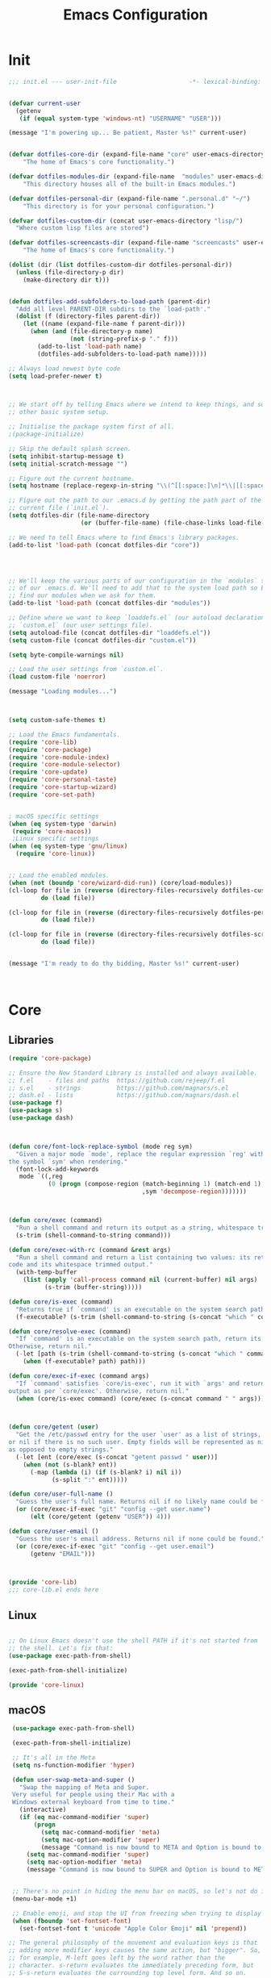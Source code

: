 # -*- coding: utf-8 ; buffer-read-only: 1 ; -*-
#+TITLE: Emacs Configuration

* Init
#+BEGIN_SRC emacs-lisp :tangle ~/.emacs.d/init.el
;;; init.el --- user-init-file                    -*- lexical-binding: t -*-


(defvar current-user
  (getenv
   (if (equal system-type 'windows-nt) "USERNAME" "USER")))

(message "I'm powering up... Be patient, Master %s!" current-user)


(defvar dotfiles-core-dir (expand-file-name "core" user-emacs-directory)
    "The home of Emacs's core functionality.")

(defvar dotfiles-modules-dir (expand-file-name  "modules" user-emacs-directory)
    "This directory houses all of the built-in Emacs modules.")

(defvar dotfiles-personal-dir (expand-file-name ".personal.d" "~/")
    "This directory is for your personal configuration.")

(defvar dotfiles-custom-dir (concat user-emacs-directory "lisp/")
  "Where custom lisp files are stored")

(defvar dotfiles-screencasts-dir (expand-file-name "screencasts" user-emacs-directory)
    "The home of Emacs's core functionality.")

(dolist (dir (list dotfiles-custom-dir dotfiles-personal-dir))
  (unless (file-directory-p dir)
    (make-directory dir t)))


(defun dotfiles-add-subfolders-to-load-path (parent-dir)
  "Add all level PARENT-DIR subdirs to the `load-path'."
  (dolist (f (directory-files parent-dir))
    (let ((name (expand-file-name f parent-dir)))
      (when (and (file-directory-p name)
                 (not (string-prefix-p "." f)))
        (add-to-list 'load-path name)
        (dotfiles-add-subfolders-to-load-path name)))))

;; Always load newest byte code
(setq load-prefer-newer t)



;; We start off by telling Emacs where we intend to keep things, and some
;; other basic system setup.

;; Initialise the package system first of all.
;(package-initialize)

;; Skip the default splash screen.
(setq inhibit-startup-message t)
(setq initial-scratch-message "")

;; Figure out the current hostname.
(setq hostname (replace-regexp-in-string "\\(^[[:space:]\n]*\\|[[:space:]\n]*$\\)" "" (with-output-to-string (call-process "hostname" nil standard-output))))

;; Figure out the path to our .emacs.d by getting the path part of the
;; current file (`init.el`).
(setq dotfiles-dir (file-name-directory
                    (or (buffer-file-name) (file-chase-links load-file-name))))

;; We need to tell Emacs where to find Emacs's library packages.
(add-to-list 'load-path (concat dotfiles-dir "core"))




;; We'll keep the various parts of our configuration in the `modules` subfolder
;; of our .emacs.d. We'll need to add that to the system load path so Emacs can
;; find our modules when we ask for them.
(add-to-list 'load-path (concat dotfiles-dir "modules"))

;; Define where we want to keep `loaddefs.el` (our autoload declarations) and
;; `custom.el` (our user settings file).
(setq autoload-file (concat dotfiles-dir "loaddefs.el"))
(setq custom-file (concat dotfiles-dir "custom.el"))

(setq byte-compile-warnings nil)

;; Load the user settings from `custom.el`.
(load custom-file 'noerror)

(message "Loading modules...")



(setq custom-safe-themes t)

;; Load the Emacs fundamentals.
(require 'core-lib)
(require 'core-package)
(require 'core-module-index)
(require 'core-module-selector)
(require 'core-update)
(require 'core-personal-taste)
(require 'core-startup-wizard)
(require 'core-set-path)


; macOS specific settings
(when (eq system-type 'darwin)
 (require 'core-macos))
 ;Linux specific settings
(when (eq system-type 'gnu/linux)
  (require 'core-linux))


;; Load the enabled modules.
(when (not (boundp 'core/wizard-did-run)) (core/load-modules))
(cl-loop for file in (reverse (directory-files-recursively dotfiles-custom-dir "\\.el$"))
         do (load file))

(cl-loop for file in (reverse (directory-files-recursively dotfiles-personal-dir "\\.el$"))
         do (load file))

(cl-loop for file in (reverse (directory-files-recursively dotfiles-screencasts-dir "\\.el$"))
         do (load file))


(message "I'm ready to do thy bidding, Master %s!" current-user)



#+END_SRC
* Core
** Libraries
 #+BEGIN_SRC emacs-lisp :tangle ~/.emacs.d/core/core-lib.el
 (require 'core-package)

 ;; Ensure the New Standard Library is installed and always available.
 ;; f.el    - files and paths  https://github.com/rejeep/f.el
 ;; s.el    - strings          https://github.com/magnars/s.el
 ;; dash.el - lists            https://github.com/magnars/dash.el
 (use-package f)
 (use-package s)
 (use-package dash)



 (defun core/font-lock-replace-symbol (mode reg sym)
   "Given a major mode `mode', replace the regular expression `reg' with
 the symbol `sym' when rendering."
   (font-lock-add-keywords
    mode `((,reg
            (0 (progn (compose-region (match-beginning 1) (match-end 1)
                                      ,sym 'decompose-region)))))))



 (defun core/exec (command)
   "Run a shell command and return its output as a string, whitespace trimmed."
   (s-trim (shell-command-to-string command)))

 (defun core/exec-with-rc (command &rest args)
   "Run a shell command and return a list containing two values: its return
 code and its whitespace trimmed output."
   (with-temp-buffer
     (list (apply 'call-process command nil (current-buffer) nil args)
           (s-trim (buffer-string)))))

 (defun core/is-exec (command)
   "Returns true if `command' is an executable on the system search path."
   (f-executable? (s-trim (shell-command-to-string (s-concat "which " command)))))

 (defun core/resolve-exec (command)
   "If `command' is an executable on the system search path, return its absolute path.
 Otherwise, return nil."
   (-let [path (s-trim (shell-command-to-string (s-concat "which " command)))]
     (when (f-executable? path) path)))

 (defun core/exec-if-exec (command args)
   "If `command' satisfies `core/is-exec', run it with `args' and return its
 output as per `core/exec'. Otherwise, return nil."
   (when (core/is-exec command) (core/exec (s-concat command " " args))))



 (defun core/getent (user)
   "Get the /etc/passwd entry for the user `user' as a list of strings,
 or nil if there is no such user. Empty fields will be represented as nil,
 as opposed to empty strings."
   (-let [ent (core/exec (s-concat "getent passwd " user))]
     (when (not (s-blank? ent))
       (-map (lambda (i) (if (s-blank? i) nil i))
             (s-split ":" ent)))))

 (defun core/user-full-name ()
   "Guess the user's full name. Returns nil if no likely name could be found."
   (or (core/exec-if-exec "git" "config --get user.name")
       (elt (core/getent (getenv "USER")) 4)))

 (defun core/user-email ()
   "Guess the user's email address. Returns nil if none could be found."
   (or (core/exec-if-exec "git" "config --get user.email")
       (getenv "EMAIL")))



 (provide 'core-lib)
 ;;; core-lib.el ends here
 #+END_SRC
** Linux
  #+BEGIN_SRC emacs-lisp :tangle ~/.emacs.d/core/core-linux.el

 ;; On Linux Emacs doesn't use the shell PATH if it's not started from
 ;; the shell. Let's fix that:
 (use-package exec-path-from-shell)

 (exec-path-from-shell-initialize)

 (provide 'core-linux)
 #+END_SRC
** macOS
  #+BEGIN_SRC emacs-lisp :tangle ~/.emacs.d/core/core-macos.el
 (use-package exec-path-from-shell)

 (exec-path-from-shell-initialize)

 ;; It's all in the Meta
 (setq ns-function-modifier 'hyper)

 (defun user-swap-meta-and-super ()
   "Swap the mapping of Meta and Super.
 Very useful for people using their Mac with a
 Windows external keyboard from time to time."
   (interactive)
   (if (eq mac-command-modifier 'super)
       (progn
         (setq mac-command-modifier 'meta)
         (setq mac-option-modifier 'super)
         (message "Command is now bound to META and Option is bound to SUPER."))
     (setq mac-command-modifier 'super)
     (setq mac-option-modifier 'meta)
     (message "Command is now bound to SUPER and Option is bound to META.")))


 ;; There's no point in hiding the menu bar on macOS, so let's not do it
 (menu-bar-mode +1)

 ;; Enable emoji, and stop the UI from freezing when trying to display them.
 (when (fboundp 'set-fontset-font)
   (set-fontset-font t 'unicode "Apple Color Emoji" nil 'prepend))

;; The general philosophy of the movement and evaluation keys is that
;; adding more modifier keys causes the same action, but "bigger". So,
;; for example, M-left goes left by the word rather than the
;; character. s-return evaluates the immediately preceding form, but
;; S-s-return evaluates the currounding top level form. And so on.

;; use OS X's Spotlight for M-x locate
(setq locate-make-command-line (lambda (s) `("mdfind" "-name" ,s)))

;; alt-click for mouse-2, command-click for mouse-3
;; ...is this broken?
(setq mac-emulate-three-button-mouse t)

;; shift-select is standard in OS X inputs
(setq shift-select-mode t)

;;;; Normalize key bindings with Mac OS X system ones

;; command + up/down/left/right = file start/end, line start/end
(global-set-key (kbd "<s-up>")    'beginning-of-buffer)
(global-set-key (kbd "<s-down>")  'end-of-buffer)
(global-set-key (kbd "<s-left>")  'move-beginning-of-line)
(global-set-key (kbd "<s-right>") 'move-end-of-line)

(define-key global-map (kbd "s-+") 'text-scale-increase)
(define-key global-map (kbd "s--") 'text-scale-decrease)

;; TODO discuss default installation of undo-tree
;; undo-tree-mode aliased to command+z/shift+command+z
;; (require 'undo-tree)
;; (global-undo-tree-mode 1)
;; (global-set-key (kbd "s-z") 'undo)
;; (global-set-key (kbd "s-Z") 'undo-tree-redo)

;; the fantastic undo-tree-visualize on C-s-z
;;(global-set-key [C-s-268632090] 'undo-tree-visualize)

;; command-f, the default OSX search keybinding, but with regexp
(global-set-key (kbd "s-f") 'isearch-forward-regexp)

;; TODO discuss inclusion of visual-regexp
;; command-r, forward-replace
;; (require 'visual-regexp)
;; (global-set-key (kbd "s-r") 'vr/replace)
;; (global-set-key [8388690] 'vr/query-replace) ; s-R

;; make M-up and M-down the same as C-up and C-down because the former
;; is how it's bound in OSX
(global-set-key (kbd "<M-up>") 'backward-paragraph)
(global-set-key (kbd "<M-down>") 'forward-paragraph)

;; option-delete = backword-kill-word in OS X
(global-set-key (kbd "M-<backspace>") 'backward-kill-word)

;; I like a single frame, so I'd rather have this kill the buffer
(global-set-key (kbd "s-w") 'kill-this-buffer)

;; TODO ido-find-file or similar (helm, whatever)
;;(global-set-key (kbd "s-o") 'ido-find-file)

;; In dired, move deletions to trash
(setq delete-by-moving-to-trash t)

;; don't use the right alt/option key as M-, so it can still be used
;; to type accented characters. Fück yeah.
(setq ns-right-alternate-modifier nil)

;;;;;;;;;;;;;;;;;;;;;;;;;;;;;;;;;;;;;;;; RAILWAY CAT EMACS

;; default railway has these the other way round
(setq mac-option-modifier 'meta)
(setq mac-command-modifier 'super)

;; ... and doesn't set these default CUA bindings
(global-set-key [(super a)] 'mark-whole-buffer)
(global-set-key [(super c)] 'kill-ring-save)
(global-set-key [(super g)] 'isearch-repeat-forward)
(global-set-key [(super l)] 'goto-line)
(global-set-key [(super q)] 'save-buffers-kill-terminal)
(global-set-key [(super s)] 'save-buffer)
(global-set-key [(super v)] 'yank)
(global-set-key [(super x)] 'kill-region)
(global-set-key [(super w)] (lambda ()
                              (interactive)
                              (kill-buffer (current-buffer))))
(global-set-key [(super z)] 'undo)

;; turn off super disturbing visible bell
(setq visible-bell nil)

;; does not work yet in railway cat :(
(setq mac-right-alternate-modifier nil)

;;;;;;;;;;;;;;;;;;;;;;;;;;;;;;;;;;;;;;;; PROG MODES

;; these are bound to "kill-this-buffer" by default
(global-set-key (kbd "s-K") nil)
(global-set-key (kbd "s-k") nil)
(add-hook 'prog-mode-hook
          (lambda ()
            ;; compile short cuts
            (define-key (current-local-map) (kbd "s-K") 'compile)
            (define-key (current-local-map) (kbd "s-k") 'recompile)))

;; TODO discuss paredit
;; (eval-after-load 'paredit
;;   '(progn
;;      ;; fights with my preferred navigation keys
;;      (dolist (binding (list (kbd "M-<up>") (kbd "M-<down>") (kbd "C-M-<left>") (kbd "C-M-<right>")))
;;        (define-key paredit-mode-map binding nil))

;;      ;; not just in lisp mode(s)
;;      (global-set-key (kbd "C-M-<left>") 'backward-sexp)
;;      (global-set-key (kbd "C-M-<right>") 'forward-sexp)

;;      (global-set-key (kbd "M-(") 'paredit-wrap-round)
;;      (global-set-key (kbd "M-[") 'paredit-wrap-square)
;;      (global-set-key (kbd "M-{") 'paredit-wrap-curly)

;;      (global-set-key (kbd "M-)") 'paredit-close-round-and-newline)
;;      (global-set-key (kbd "M-]") 'paredit-close-square-and-newline)
;;      (global-set-key (kbd "M-}") 'paredit-close-curly-and-newline)

;; 	 (diminish 'paredit-mode)))

;; Evaluate code, larger scope with more modifiers. I bind these over
;; all prog modes to do the right thing in any language with a REPL.

;; just the last sexp:
(define-key emacs-lisp-mode-map (kbd "<s-return>") 'eval-last-sexp)

;; ... add shift to eval last defun (i.e. top level form)
(define-key emacs-lisp-mode-map (kbd "<S-s-return>") 'eval-defun)

;; ... add meta to eval entire buffer
(define-key emacs-lisp-mode-map (kbd "<M-S-s-return>") 'eval-last-psexp)



 (provide 'core-macos)
 #+END_SRC

** Module index
 #+BEGIN_SRC emacs-lisp :tangle ~/.emacs.d/core/core-module-index.el
 (setq
  core/available-modules
  '((module-appearance "how Emacs looks" :recommended)
    (module-dashboard "an emacs dashboard" :recommended)
    (module-fonts "adjust font size on the fly" :recommended)
    (module-general "basic editor settings" :recommended)
    (module-navigation "moving around better" :recommended)
    (module-ext-window-nav "alternative window navigation" :recommended)
    (module-editing "editing improvements (multiple cursors etc)" :recommended)
    (module-complete "auto completion" :recommended)
    (module-snippets "snippet management" :recommended)
    (module-dired "enhanced file manager" :recommended)
    (module-flycheck "run linters automatically with Flycheck" :recommended)
    (module-git "Git tools" :recommended)
    (module-orgmode "your personal everything manager" :recommended)
    (module-help "ways to get more help" :recommended)
    (module-helm "advanced selection and narrowing" :recommended)
    (module-markdown "Markdown support" :recommended)

    ))

 (require 'cl)
 (defcustom core/modules (mapcar #'car
                                 (remove-if-not
                                  (lambda (i) (equal :recommended (caddr i)))
                                  core/available-modules))
   "Your choice of Emacs modules.")

 (defun core/load-modules ()
   (interactive)
   (dolist (module core/modules) (require module nil t))
   (run-hooks 'core/modules-loaded-hook))

 (provide 'core-module-index)
 #+END_SRC
** Module selector
 #+BEGIN_SRC emacs-lisp :tangle ~/.emacs.d/core/core-module-selector.el
 (require 'core-lib)
 (require 'widget)
 (require 'cus-edit)

 (defun core/select-modules ()
   "Select the modules that should load on startup."
   (interactive)

   (switch-to-buffer "*Emacs Modules*")
   (kill-all-local-variables)
   (-let [inhibit-read-only t] (erase-buffer))
   (remove-overlays)

   (setq-local selected-modules core/modules)

   (-let ((save-settings
           (lambda (&rest ignore)
             (interactive)
             (customize-save-variable 'core/modules selected-modules)
             (package-refresh-contents)
             (core/load-modules)
             (kill-buffer))))

     (widget-insert (propertize "Emacs Modules" 'face 'custom-group-tag))
     (widget-insert "\n")

     (widget-insert "
 This menu allows you to select feature modules for Emacs.

 Navigate between checkboxes using <tab> and S-<tab>, or use the cursor
 keys to move around. Hit <return> to toggle checkboxes, or to press the
 buttons. When you're done, press the `Save' or `Cancel' buttons, or just
 save the buffer (C-x C-s).
 ")

     (widget-insert "\n  ")
     (widget-create 'push-button
                    :tag "Save"
                    :notify save-settings)
     (widget-insert "  ")
     (widget-create 'push-button :tag "Cancel"
                    :notify (lambda (&rest ignore) (kill-buffer)))

     (widget-insert "\n\n  ")
     (apply 'widget-create 'checklist
            :indent 2
            :greedy t
            :value selected-modules
            :notify (lambda (this &rest ignore)
                      (setq-local selected-modules (widget-value this)))
            (-map (lambda (mod)
                    (-let [(sym desc) mod]
                      `(item :tag ,(s-concat (s-pad-right 24 " " (symbol-name sym)))
                             :doc ,desc
                             :value ,sym
                             :format "%t %d")))
                  core/available-modules))

     (widget-insert "\n")

     (use-local-map (copy-keymap widget-keymap))
     (local-set-key (kbd "C-x C-s") save-settings)

     (widget-setup)
     (widget-forward 1)))



 (provide 'core-module-selector)
 #+END_SRC
** Package
 #+BEGIN_SRC emacs-lisp :tangle ~/.emacs.d/core/core-package.el
 ;; `(online?)` is a function that tries to detect whether you are online.
 ;; We want to refresh our package list on Emacs start if we are.
 (require 'cl)
 (defun online? ()
   (if (and (functionp 'network-interface-list)
            (network-interface-list))
       (some (lambda (iface) (unless (equal "lo" (car iface))
                          (member 'up (first (last (network-interface-info
                                                    (car iface)))))))
             (network-interface-list))
     t))

 ;; Emacs comes with a package manager for installing more features.
 ;; The default package repository doesn't contain much, so we tell it
 ;; to use MELPA as well.
 (setq package-user-dir (concat dotfiles-dir "elpa"))
 (require 'package)
 (add-to-list 'package-archives '("melpa" . "https://melpa.org/packages/") t)
 (add-to-list 'package-archives '("org" . "http://orgmode.org/elpa/") t)

 ;; To get the package manager going, we invoke its initialise function.
 (package-initialize)

 ;; If we're online, we attempt to fetch the package directories if
 ;; we don't have a local copy already. This lets us start installing
 ;; packages right away from a clean install.
 (when (online?)
   (unless package-archive-contents (package-refresh-contents)))

 ;; `Paradox' is an enhanced interface for package management, which also
 ;; provides some helpful utility functions we're going to be using
 ;; extensively. Thus, the first thing we do is install it if it's not there
 ;; already.
 (when (not (package-installed-p 'paradox))
   (package-install 'paradox))

 ;; We're going to be using `use-package' to manage our dependencies.
 ;; In its simplest form, we can call eg. `(use-package lolcode-mode)'
 ;; to install the `lolcode-mode' package. We'd also declare one or more
 ;; entry points so the module isn't loaded unneccesarily at startup.
 ;; For instance, `(use-package my-module :commands (my-function))' will
 ;; defer loading `my-module' until you actually call `(my-function)'.
 ;;
 ;; Read about it in detail at https://github.com/jwiegley/use-package

 ;; First, we make sure it's installed, using a function provided by
 ;; Paradox, which we've just installed the hard way.
 (paradox-require 'use-package)

 ;; Next, we load it so it's always available.
 (require 'use-package)

 ;; Finally, we enable `use-package-always-ensure' which makes
 ;; use-package install every declared package automatically from ELPA,
 ;; instead of expecting you to do it manually.
 (setq use-package-always-ensure t)


 (provide 'core-package)
 #+END_SRC
** Personal taste
 #+BEGIN_SRC emacs-lisp :tangle ~/.emacs.d/core/core-personal-taste.el
 (defgroup core-emacs nil
   "Your personal taste in emacs."
   :prefix "core-personal-taste/")

 (defcustom core-personal-taste/run-wizard t
   "Should we run the startup wizard on the next startup?"
   :group 'core-emacs
   :type '(choice (const :tag "Yes" t)
                  (const :tag "No" nil)))


 (provide 'core-personal-taste)
 #+END_SRC
** Set-path
 #+BEGIN_SRC emacs-lisp :tangle ~/.emacs.d/core/core-set-path.el
 (paradox-require 'exec-path-from-shell)

 (when (memq window-system '(x mac ns))
   (exec-path-from-shell-initialize))

 (provide 'core-set-path)
 #+END_SRC
** Startup-wizard
 #+BEGIN_SRC emacs-lisp :tangle ~/.emacs.d/core/core-startup-wizard.el

 (require 'core-personal-taste)

 (defun core-startup-wizard ()
   (interactive)

   (customize-save-variable 'core-personal-taste/run-wizard nil)
   (setq core/wizard-did-run t)
   (core/select-modules))

 (when core-personal-taste/run-wizard
   (core-startup-wizard))



 (provide 'core-startup-wizard)
 #+END_SRC

** Update
 #+BEGIN_SRC emacs-lisp :tangle ~/.emacs.d/core/core-update.el
 (defun core/update ()
   (interactive)
   (let ((default-directory dotfiles-dir)
         (buf (get-buffer-create "*core-emacs update*")))
     (switch-to-buffer-other-window buf)
     (shell-command "git pull --ff-only --stat" buf)
     (end-of-buffer)
     (insert "\nRun `M-x core/select-modules' to review and install new modules.\n")
     (local-set-key (kbd "q") 'quit-window)))

 (provide 'core-update)
 #+END_SRC
* Modules
** Appearance
 #+BEGIN_SRC emacs-lisp :tangle ~/.emacs.d/modules/module-appearance.el
 (require 'core-package)

 (use-package better-defaults)

 (use-package all-the-icons)

 (use-package doom-modeline
   :init
   (doom-modeline-mode 1)
   )


 (use-package doom-themes
   :init
   (load-theme 'doom-Iosvkem)
   :config
   (setq doom-themes-enable-bold t    ; if nil, bold is universally disabled
         doom-themes-enable-italic t) ; if nil, italics is universally disabled

   ;; Enable flashing mode-line on errors
   (doom-themes-visual-bell-config)
   ;; Enable custom neotree theme (all-the-icons must be installed!)
   (doom-themes-neotree-config)
   ;; or for treemacs users
   (doom-themes-treemacs-config)
   ;; Corrects (and improves) org-mode's native fontification.
   (doom-themes-org-config

    ))

(setq mouse-autoselect-window t
      focus-follows-mouse t)






 (require 'term)

 ;; Don't defer screen updates when performing operations.
 (setq redisplay-dont-pause t)

 ;; When not in a terminal, configure a few window system specific things.
 (when window-system
   (setq frame-title-format '(buffer-file-name "%f" ("%b")))
   (tooltip-mode -1)
   (mouse-wheel-mode t)
   (blink-cursor-mode -1))

 ;; Show line numbers in buffers.
 (global-linum-mode t)
 (setq linum-format (if (not window-system) "%4d " "%4d"))

 ;; Highlight the line number of the current line.
 (use-package hlinum
   :config
   (hlinum-activate))

 ;; Show column numbers in modeline.
 (setq column-number-mode t)

 ;; Show current function in modeline.
 (which-function-mode)

 ;; Ensure linum-mode is disabled in certain major modes.
 (setq linum-disabled-modes
       '(term-mode slime-repl-mode magit-status-mode help-mode nrepl-mode
                   mu4e-main-mode mu4e-headers-mode mu4e-view-mode
                   mu4e-compose-mode))
 (defun linum-on ()
   (unless (or (minibufferp) (member major-mode linum-disabled-modes))
     (linum-mode 1)))

 ;; Highlight matching braces.
 (show-paren-mode 1)


 ;; Unclutter the modeline
 (use-package diminish)


 (eval-after-load "eldoc" '(diminish 'eldoc-mode))
 (eval-after-load "autopair" '(diminish 'autopair-mode))
 (eval-after-load "abbrev" '(diminish 'abbrev-mode))
 (eval-after-load "js2-highlight-vars" '(diminish 'js2-highlight-vars-mode))
 (eval-after-load "mmm-mode" '(diminish 'mmm-mode))
 (eval-after-load "skewer-html" '(diminish 'skewer-html-mode))
 (eval-after-load "skewer-mode" '(diminish 'skewer-mode))
 (eval-after-load "auto-indent-mode" '(diminish 'auto-indent-minor-mode))
 (eval-after-load "cider" '(diminish 'cider-mode))
 (eval-after-load "smartparens" '(diminish 'smartparens-mode))


 ;; Handle ANSI colours in compile buffer output.
 ;; From https://gist.github.com/jwiegley/8ae7145ba5ce64250a05
 (defun compilation-ansi-color-process-output ()
   (ansi-color-process-output nil)
   (set (make-local-variable 'comint-last-output-start)
        (point-marker)))
 (add-hook 'compilation-filter-hook #'compilation-ansi-color-process-output)

 (defun my/*disable-all-the-icons-in-tty (orig-fn &rest args)
     (when (display-graphic-p)
       (apply orig-fn args)))

   ;; all-the-icons doesn't work in the terminal, so we "disable" it.
   (dolist (fn '(all-the-icons-octicon all-the-icons-material
                  all-the-icons-faicon all-the-icons-fileicon
                  all-the-icons-wicon all-the-icons-alltheicon))
      (advice-add fn :around #'my/*disable-all-the-icons-in-tty))



 (provide 'module-appearance)
 #+END_SRC
** Complete
 #+BEGIN_SRC emacs-lisp :tangle ~/.emacs.d/modules/module-complete.el
 (require 'core-package)

 (use-package company
   :demand t
   :commands company-mode
   :config
   ;; Enable company-mode globally.
   (global-company-mode)
   ;; Except when you're in term-mode.
   (setq company-global-modes '(not term-mode))
   ;; Give Company a decent default configuration.
   (setq company-minimum-prefix-length 2
         company-selection-wrap-around t
         company-show-numbers t
         company-tooltip-align-annotations t
         company-require-match nil
         company-dabbrev-downcase nil
         company-dabbrev-ignore-case nil)
   ;; Sort completion candidates that already occur in the current
   ;; buffer at the top of the candidate list.
   (setq company-transformers '(company-sort-by-occurrence))
   ;; Show documentation where available for selected completion
   ;; after a short delay.
   (use-package company-quickhelp
     :config
     (setq company-quickhelp-delay 1)
     (company-quickhelp-mode 1))
   ;; Add a completion source for emoji. 😸
   (use-package company-emoji
     :config
     (company-emoji-init))

   ;; Use C-\ to activate the Company autocompleter.
   ;; We invoke company-try-hard to gather completion candidates from multiple
   ;; sources if the active source isn't being very forthcoming.
   (use-package company-try-hard
     :commands company-try-hard
     :bind ("C-\\" . company-try-hard)
     :config
     (bind-keys :map company-active-map
                ("C-\\" . company-try-hard)))
   :diminish company-mode)

 (provide 'module-complete)
 #+END_SRC
** Dashboard
 #+BEGIN_SRC emacs-lisp :tangle ~/.emacs.d/modules/module-dashboard.el
 (require 'core-package)
 (use-package dashboard
   :init
   (dashboard-setup-startup-hook)
   :config
   (setq initial-buffer-choice (lambda () (get-buffer "*dashboard*")))
   (setq dashboard-center-content t)
   (setq dashboard-startup-banner ()  )
 ;  (add-to-list 'dashboard-items '(agenda) t)
   (setq dashboard-items '())

 (add-to-list 'dashboard-item-generators  '(custom . dashboard-insert-custom))
 (add-to-list 'dashboard-items '(custom) t)

     (defvar all-the-icons-scale-factor)
 (defvar all-the-icons-default-adjust)
 (defun dashboard-insert-custom (list-size)
   (let ((all-the-icons-scale-factor 2.00)
         (all-the-icons-default-adjust -0.00))
     (mapc (lambda (btn)
             (when btn
               (cl-destructuring-bind (label icon fn) btn
                 (insert
                  (with-temp-buffer
                    (insert-text-button
                     (concat (all-the-icons-octicon icon :face 'font-lock-keyword-face)
                             (propertize (concat " " label) 'face 'font-lock-keyword-face))
                     'action `(lambda (_) ,fn)
                     'follow-link t)
                    (dashboard-center (- dashboard--width 2) (buffer-string)))
                  "\n\n"))))
           `( ("Open project" "briefcase"
              (call-interactively (or (command-remapping #'projectile-switch-project)
                                      #'projectile-switch-project)))
              ("Recently opened files" "file-text"
              (call-interactively (or (command-remapping #'helm-recentf)
                                      #'helm-recentf)))

              ("Bookmarks" "bookmark"
              (call-interactively (or (command-remapping #'bookmark-jump)
                                      #'bookmark-jump)))

              ,(when (fboundp 'org-agenda-list)
              '("Agenda for this week" "calendar"
                (call-interactively #'org-agenda-list)))


              ("Capture" "comment"
               (call-interactively (or (command-remapping #'org-capture)
                                       #'org-capture)))
           ))))


 (defvar dashboard--width 80)
 (defvar dashboard--height 0)
 (defvar dashboard--old-fringe-indicator fringe-indicator-alist)
 (defun dashboard-center (len s)
   (concat (make-string (ceiling (max 0 (- len (length s))) 2) ? )
           s))


 (defun avy-dashboard-button (char &optional arg)
     "Jump to the currently visible CHAR.
   The window scope is determined by `avy-all-windows' (ARG negates it)."
     (interactive (list (read-char "char: " t)
                        current-prefix-arg))

     (avy-with avy-goto-char
       (avy-jump
        (if (= 13 char)
            "\n"
          (regexp-quote (string char)))
        :window-flip arg))
     (push-button arg))

 (define-key dashboard-mode-map "n" #'dashboard/next-button)
 (define-key dashboard-mode-map "p" #'dashboard/previous-button)
 (define-key dashboard-mode-map "j" #'dashboard/next-button)
 (define-key dashboard-mode-map "k" #'dashboard/previous-button)
 (define-key dashboard-mode-map "[" #'dashboard/next-button)
 (define-key dashboard-mode-map "]" #'dashboard/previous-button)

 (define-key dashboard-mode-map [right] #'dashboard/next-button)
 (define-key dashboard-mode-map [left] #'dashboard/previous-button)
 (define-key dashboard-mode-map [down] #'dashboard/next-button)
 (define-key dashboard-mode-map [up] #'dashboard/previous-button)

 (define-key dashboard-mode-map "l" #'dashboard/last-buton)
 (define-key dashboard-mode-map "f" #'dashboard/first-button)


 (define-key dashboard-mode-map "S" #'org-save-all-org-buffers)
 (define-key dashboard-mode-map [tab] #'avy-dashboard-button)




 (define-derived-mode dashboard-mode special-mode
   (format "Dashboard")
   "Major mode for the BMACS dashboard buffer."
   (read-only-mode +1)
   (global-linum-mode -1)
   (page-break-lines-mode +1)
   (setq truncate-lines t)
   (setq whitespace-style nil)
   (setq global-whitespace-mode nil)
   (setq whitespace-mode nil)
   (setq electric-indent-mode -1)
   (setq show-trailing-whitespace nil)

   (cl-loop for (car . _cdr) in fringe-indicator-alist
            collect (cons car nil) into alist
            finally do (setq fringe-indicator-alist alist)))


 (defun dashboard/next-button ()
   (interactive)
   (ignore-errors (goto-char (next-button (point)))))
 (defun dashboard/previous-button ()
   (interactive)
   (ignore-errors (goto-char (previous-button (point)))))

 (defun dashboard/first-button ()
   (interactive)
   (goto-char (point-min))
   (dashboard/next-button))

 (defun dashboard/last-button ()
   (interactive)
   (goto-char (point-max))
   (dashboard/previous-button)
   (beginning-of-line-text))

 )

 (provide 'module-dashboard)
 #+END_SRC
** Dired
 #+BEGIN_SRC emacs-lisp :tangle ~/.emacs.d/modules/module-dired.el
 (require 'core-package)
 (setq global-auto-revert-non-file-buffers t)
 (setq auto-revert-verbose nil)

 (setq ;; Always copy/delete recursively
       dired-recursive-copies  'always
       dired-recursive-deletes 'top
       ;; files
       image-dired-dir (concat user-emacs-directory "image-dired/")
       image-dired-db-file (concat user-emacs-directory "image-dired/db.el")
       image-dired-gallery-dir (concat user-emacs-directory "gallery/")
       image-dired-temp-image-file (concat user-emacs-directory "temp-image")
       image-dired-temp-rotate-image-file (concat user-emacs-directory "temp-rotate-image"))


 (use-package dired-k
   :after dired
   :config
   (setq dired-k-style 'git)

   (defun +dired*dired-k-highlight (orig-fn &rest args)
     "Butt out if the requested directory is remote (i.e. through tramp)."
     (unless (file-remote-p default-directory)
       (apply orig-fn args)))
   (advice-add #'dired-k--highlight :around #'+dired*dired-k-highlight)

   (add-hook 'dired-initial-position-hook #'dired-k)
   (add-hook 'dired-after-readin-hook #'dired-k-no-revert))


 (use-package stripe-buffer
   :commands stripe-buffer-mode
   :init (add-hook 'dired-mode-hook #'stripe-buffer-mode))


 ;; A function for deleting the file being edited.
 ;; This one is a bit dangerous, even with the yes/no question, so
 ;; it's not bound to any key by default.
 ;; Run it using M-x delete-current-buffer-file.
 (defun delete-current-buffer-file ()
   "Removes file connected to current buffer and kills buffer."
   (interactive)
   (let ((filename (buffer-file-name))
         (buffer (current-buffer))
         (name (buffer-name)))
     (if (not (and filename (file-exists-p filename)))
         (ido-kill-buffer)
       (when (yes-or-no-p "Are you sure you want to remove this file? ")
         (delete-file filename)
         (kill-buffer buffer)
         (message "File '%s' successfully removed" filename)))))

 ;; And a function for renaming the file being edited, bound to C-x C-r.
 (defun rename-current-buffer-file ()
   "Renames current buffer and file it is visiting."
   (interactive)
   (let ((name (buffer-name))
         (filename (buffer-file-name)))
     (if (not (and filename (file-exists-p filename)))
         (error "Buffer '%s' is not visiting a file!" name)
       (let ((new-name (read-file-name "New name: " filename)))
         (if (get-buffer new-name)
             (error "A buffer named '%s' already exists!" new-name)
           (rename-file filename new-name 1)
           (rename-buffer new-name)
           (set-visited-file-name new-name)
           (set-buffer-modified-p nil)
           (message "File '%s' successfully renamed to '%s'"
                    name (file-name-nondirectory new-name)))))))
 (global-set-key (kbd "C-x C-r") 'rename-current-buffer-file)

(require 'dired)

(setq wdired-use-dired-vertical-movement 'sometimes)
(define-key dired-mode-map (kbd "C-s") #'dired-isearch-filenames)

 (provide 'module-dired)
 #+END_SRC
** Editing
 #+BEGIN_SRC emacs-lisp :tangle ~/.emacs.d/modules/module-editing.el
 (require 'core-package)

 (use-package elmacro)
 (use-package windmove)

 (use-package avy
   :config
   (setq avy-background t)
   (setq avy-style 'at-full))

 (use-package midnight)
 (require 'midnight)

 (use-package beacon
   :init
   (beacon-mode 1))

 (use-package browse-kill-ring)
 (require 'browse-kill-ring)
 (browse-kill-ring-default-keybindings)
 (global-set-key (kbd "s-y") 'browse-kill-ring)


 (setq require-final-newline t)

  (setq echo-keystrokes 0.01)

 (setq-default indent-tabs-mode nil)   ;; don't use tabs to indent
 (setq-default tab-width 8)            ;; but maintain correct appearance

 (use-package super-save)
 (require 'super-save)
 ;; add integration with ace-window
 (add-to-list 'super-save-triggers 'ace-window)
 (super-save-mode +1)


 (setq tab-always-indent 'complete)

 (setq hippie-expand-try-functions-list '(try-expand-dabbrev
                                          try-expand-dabbrev-all-buffers
                                          try-expand-dabbrev-from-kill
                                          try-complete-file-name-partially
                                          try-complete-file-name
                                          try-expand-all-abbrevs
                                          try-expand-list
                                          try-expand-line
                                          try-complete-lisp-symbol-partially
                                          try-complete-lisp-symbol))



 (global-auto-revert-mode t)

 (use-package editorconfig)



 (windmove-default-keybindings)

 (require 'tramp)
 ;; keep in mind known issues with zsh - see emacs wiki
 (setq tramp-default-method "ssh")

 (require 'flyspell)
 (setq ispell-program-name "aspell" ; use aspell instead of ispell
       ispell-extra-args '("--sug-mode=ultra"))

 (flyspell-mode t)

 ;; enable narrowing commands
 (put 'narrow-to-region 'disabled nil)
 (put 'narrow-to-page 'disabled nil)
 (put 'narrow-to-defun 'disabled nil)

 ;; enabled change region case commands
 (put 'upcase-region 'disabled nil)
 (put 'downcase-region 'disabled nil)

 ;; enable erase-buffer command
 (put 'erase-buffer 'disabled nil)



 ;; Use C-= to select the innermost logical unit your cursor is on.
 ;; Keep hitting C-= to expand it to the next logical unit.
 ;; Protip: this goes really well with multiple cursors.
 (use-package expand-region
   :commands er/expand-region
   :bind ("C-=" . er/expand-region))

 ;; Remap join-line to M-j where it's easier to get to.
 ;; join-line will join the line you're on with the line above it
 ;; in a reasonable manner for the type of file you're editing.
 (global-set-key (kbd "M-j") 'join-line)

 ;; Hit C-c <tab> to auto-indent the entire buffer you're in.
 (defun indent-buffer ()
   (interactive)
   (indent-region (point-min) (point-max)))
 (global-set-key (kbd "C-c <tab>") 'indent-buffer)

 ;; Automatically insert matching braces and do other clever
 ;; things pertaining to braces and such.

 ;; Duplicate start of line or region with C-M-<end>.
 ;; From http://www.emacswiki.org/emacs/DuplicateStartOfLineOrRegion
 (defun duplicate-start-of-line-or-region ()
   (interactive)
   (if mark-active
       (duplicate-region)
     (duplicate-start-of-line)))
 (defun duplicate-start-of-line ()
   (if (bolp)
       (progn
         (end-of-line)
         (duplicate-start-of-line)
         (beginning-of-line))
     (let ((text (buffer-substring (point)
                                   (beginning-of-thing 'line))))
       (forward-line)
       (push-mark)
       (insert text)
       (open-line 1))))
 (defun duplicate-region ()
   (let* ((end (region-end))
          (text (buffer-substring (region-beginning) end)))
     (goto-char end)
     (insert text)
     (push-mark end)
     (setq deactivate-mark nil)
     (exchange-point-and-mark)))
 (global-set-key (kbd "C-M-<end>") 'duplicate-start-of-line-or-region)

 ;; A function for easily editing a file as root through TRAMP.
 (defun sudo-edit (&optional arg)
   (interactive "p")
   (if (or arg (not buffer-file-name))
       (find-file (concat "/sudo:root@localhost:"
                          (if (fboundp 'helm-read-file-name)
                              (helm-read-file-name "File: ")
                            (ido-read-file-name "File: "))))
     (find-alternate-file (concat "/sudo:root@localhost:" buffer-file-name))))

;; Causes entire elements (with children) to be treated as sexps.
(setq nxml-sexp-element-flag t)
;; prog-mode should have auto-completion by default.


 (provide 'module-editing)
 #+END_SRC
** Ext-window-nav
 #+BEGIN_SRC emacs-lisp :tangle ~/.emacs.d/modules/module-ext-window-nav.el
 (defun module/previous-window ()
   (interactive)
   (-let [current (selected-window)]
     (cond
      ((eq module/--last-window current)
       (ace-select-window))

      ((window-live-p module/--last-window)
       (select-window module/--last-window))

      (t
       (ace-select-window)))
     (setq module/--last-window current)))

 (defun module/select-window ()
   (interactive)
   (setq module/--last-window (selected-window))
   (ace-select-window))

 (setq module/--last-window (selected-window))

 (global-set-key (kbd "C-x o") 'module/previous-window)
 (global-set-key (kbd "C-x C-o") 'module/select-window)
 (global-set-key (kbd "C-x M-o") 'ace-swap-window)



 (provide 'module-ext-window-nav)
 ;;; module-ext-window-nav.el ends here
 #+END_SRC
** Flycheck
 #+BEGIN_SRC emacs-lisp :tangle ~/.emacs.d/modules/module-flycheck.el
 (require 'core-package)

 ;; Bind M-n and M-p to navigate to the next/previous errors.
 (global-set-key (kbd "M-n") 'next-error)
 (global-set-key (kbd "M-p") 'previous-error)

 ;; Install Flycheck.
 (use-package flycheck
   :config
   ;; Start it automatically for all modes except ELisp mode,
   ;; where the linter is just designed to make you mad.
   (add-hook 'find-file-hook
             (lambda ()
               (when (not (equal 'emacs-lisp-mode major-mode))
                 (flycheck-mode)))))

 ;; Turn the modeline red when Flycheck has errors.
 (use-package flycheck-color-mode-line
   :config
   (with-eval-after-load "flycheck"
     (setq flycheck-highlighting-mode 'symbols)
     (add-hook 'flycheck-mode-hook 'flycheck-color-mode-line-mode)))


 (with-eval-after-load "helm"
   (use-package helm-flycheck
     :bind (("C-c ! !" . helm-flycheck))))

 (provide 'module-flycheck)
 #+END_SRC
** Fonts
 #+BEGIN_SRC emacs-lisp :tangle ~/.emacs.d/modules/module-fonts.el
 (require 'core-lib)

 (defun module-fonts/spec-to-list (spec)
   (s-split "-" spec))

 (defun module-fonts/list-to-spec (spec)
   (s-join "-" spec))

 (defun module-fonts/update-font-spec-size (spec increment)
   (module-fonts/list-to-spec
    (-update-at 7 (lambda (i) (number-to-string
                               (+ (string-to-number i) increment)))
                (module-fonts/spec-to-list spec))))

 (defun module-fonts/update-font-size (increment)
   (set-frame-font
    (module-fonts/update-font-spec-size (frame-parameter nil 'font) increment)))

 (global-set-key (kbd "C-M--") (lambda () (interactive)
                                 (module-fonts/update-font-size -1)))
 (global-set-key (kbd "C-M-=") (lambda () (interactive)
                                 (module-fonts/update-font-size 1)))

 (provide 'module-fonts)
 ;;; module-fonts.el ends here
 #+END_SRC
** General
 #+BEGIN_SRC emacs-lisp :tangle ~/.emacs.d/modules/module-general.el
 (set-terminal-coding-system 'utf-8)
 (set-keyboard-coding-system 'utf-8)
 (prefer-coding-system 'utf-8)
 (load-library "iso-transl")

 (load-file "~/.emacs.d/lisp/screencast-mode.el")


(setq-default
 isearch-allow-scroll t                 ; Allow scrolling in an isearch session
 lazy-highlight-cleanup nil             ; Leave highlights after an isearch session
 lazy-highlight-initial-delay 0)        ; Start highlighting immediately


(require 'vc-hooks)

;; Always follow symlinks to files under source-control. dont ask.
(setq vc-follow-symlinks t)
;; Modifications related to whitespace management

;; Disable tab indentation
(setq-default indent-tabs-mode nil)

;; Remove trailing whitespace before save.
(add-hook 'before-save-hook 'delete-trailing-whitespace)



(setq
 auto-save-default nil
 backup-inhibited t
 confirm-nonexistent-file-or-buffer nil
 create-lockfiles nil
 mouse-wheel-progressive-speed nil)


(define-key global-map [remap list-buffers] 'ibuffer)


 (use-package vlf)
 (use-package scratch)
(use-package desktop-environment
:init
(desktop-environment-mode +1))

(winner-mode +1)


 (use-package visual-fill-column
   :commands visual-fill-column-mode
   :config
   (setq-default
     visual-fill-column-center-text t
     visual-fill-column-width
     ;; take Emacs 26 line numbers into account
     (+ (if (boundp 'display-line-numbers) 6 0)
        fill-column)))

(global-set-key (kbd "C-x C-c") 'save-buffers-kill-emacs)

 ;; Always ask for y/n keypress instead of typing out 'yes' or 'no'
(autoload 'ibuffer "ibuffer")

(fset 'yes-or-no-p 'y-or-n-p)


 ;; Emacs writes backup files to `filename~` by default. This is messy,
 ;; so let's tell it to write them to `~/.emacs.d/bak` instead.
 ;; If you have an accident, check this directory - you might get lucky.
 (setq backup-directory-alist
       `(("." . ,(expand-file-name (concat dotfiles-dir ".bak")))))

 ;; Automatically save buffers before launching M-x compile and friends,
 ;; instead of asking you if you want to save.
 (setq compilation-ask-about-save nil)

 ;; Make the selection work like most people expect.
 (delete-selection-mode 1)
 (transient-mark-mode t)

(global-set-key (kbd "DEL") 'backward-delete-char)

;; Enable `downcase-region' and `upcase-region'
(put 'downcase-region 'disabled nil)
(put 'upcase-region 'disabled nil)


 ;; Automatically update unmodified buffers whose files have changed.
 (global-auto-revert-mode 1)

 ;; If available, use `xdg-open' to open URLs.
 (when (core/is-exec "xdg-open")
   (setq-default
    browse-url-browser-function (quote browse-url-generic)
    browse-url-generic-program "xdg-open"))

 ;; Make compilation buffers scroll to follow the output, but stop scrolling
 ;; at the first error.
 (setq compilation-scroll-output 'first-error)

(setq-default uniquify-buffer-name-style 'forward)


 (provide 'module-general)
 #+END_SRC
** Git
 #+BEGIN_SRC emacs-lisp :tangle ~/.emacs.d/modules/module-git.el
 (require 'core-package)

 ;; Invoke Magit by typing C-x g, and you can thank me later.
 ;; See http://magit.github.io/ for instructions.
 (use-package magit
   :commands magit-status
   :bind ("C-x g" . magit-status))

 ;; Use M-x gist-buffer or M-x gist-region to create a gist
 ;; directly from the current buffer or selection.
 (use-package gist)


 (provide 'module-git)
 #+END_SRC
** Helm
 #+BEGIN_SRC emacs-lisp :tangle ~/.emacs.d/modules/module-helm.el
   (use-package helm
        :config
      (require 'helm-config)
      (require 'helm)
(define-key helm-map (kbd "<tab>") 'helm-execute-persistent-action)
(define-key helm-map (kbd "C-z") 'helm-select-action)
      ;; Activate Helm.
      (helm-mode 1)
      (with-eval-after-load "module-project"
        (use-package helm-projectile
          ;; A binding for using Helm to pick files using Projectile,
          ;; and override the normal grep with a Projectile based grep.
          :bind (("C-c C-f" . helm-projectile-find-file-dwim)
                 ("C-x C-g" . helm-projectile-grep))
          :config (helm-projectile-on)))
      ;; Tell Helm to resize the selector as needed.
      (helm-autoresize-mode 1)
      ;; Make Helm look nice.
      (setq-default helm-display-header-line nil
                    helm-autoresize-min-height 10
                    helm-autoresize-max-height 35
                    helm-split-window-in-side-p t

                    helm-M-x-fuzzy-match t
                    helm-buffers-fuzzy-matching t
                    helm-recentf-fuzzy-match t
                    helm-apropos-fuzzy-match t)
      (set-face-attribute 'helm-source-header nil :height 0.75)
      ;; Replace common selectors with Helm versions.
      :bind (("M-x" . helm-M-x)
             ("C-x C-f" . helm-find-files)
             ("C-x C-g" . helm-do-grep)
             ("C-x b" . helm-buffers-list)
             ("C-x c g" . helm-google-suggest)
             ("C-t" . helm-imenu)
             ("M-y" . helm-show-kill-ring)))

    ;; Enrich isearch with Helm using the `C-S-s' binding.
    ;; swiper-helm behaves subtly different from isearch, so let's not
    ;; override the default binding.
    (use-package swiper-helm
      :bind (("C-s" . swiper-helm)))

    ;; Enable fuzzy matching in Helm navigation.
    (use-package helm-flx
      :config
      (with-eval-after-load "helm"
        (require 'helm-flx)
        (helm-flx-mode 1)))

    ;; Set up a couple of tweaks from helm-ext.
    (use-package helm-ext
      :config
      (helm-ext-ff-enable-skipping-dots t)
      (helm-ext-ff-enable-auto-path-expansion t))

    ;; Use Helm to complete with multiple matches in eshell.
    (add-hook 'eshell-mode-hook
              (lambda ()
                (define-key eshell-mode-map [remap eshell-pcomplete] 'helm-esh-pcomplete)))





    (provide 'module-helm)
 #+END_SRC
** Help
 #+BEGIN_SRC emacs-lisp :tangle ~/.emacs.d/modules/module-help.el
 (require 'core-package)

 ;; which-key prompts you with available options when you type a partial
 ;; command sequence. Try it out: hit C-x and just wait for two seconds.
 (use-package which-key
   :commands which-key-mode
   :demand t
   :config
   (which-key-mode)
   ;; Set the delay before which-key appears.
   (setq-default which-key-idle-delay 0.0)
   ;; which-key will truncate special keys by default, eg. SPC turns into
   ;; an orange D. Turn this off to avoid confusion.
   (setq-default which-key-special-keys nil)
   ;; Hit C-h C-k to have which-key show you all top level key bindings.
   :bind ("C-h C-k" . which-key-show-top-level)
   :diminish which-key-mode)

 ;; Get an instant cheat sheet for your current major mode
 ;; with C-h C-m.
 (use-package discover-my-major
   :commands (discover-my-major discover-my-mode)
   :bind ("<f1>" . discover-my-major))

  ;(add-hook 'org-mode-hook (lambda () (discover-my-major 'org-mode)))




 (provide 'module-help)
 #+END_SRC
** Markdown
 #+BEGIN_SRC emacs-lisp :tangle ~/.emacs.d/modules/module-markdown.el
 (require 'core-package)

 ;; Install Markdown support.
 (use-package markdown-mode
   :commands markdown-mode
   :mode (("\\.markdown$" . markdown-mode)
          ("\\.md$" . markdown-mode))
   :config
   (add-hook 'markdown-mode-hook 'visual-line-mode))


 (provide 'module-markdown)
 #+END_SRC
** Navigation
 #+BEGIN_SRC emacs-lisp :tangle ~/.emacs.d/modules/module-navigation.el
 (setq scroll-error-top-bottom t)

 ;; Avy is a quick way to jump around your buffers.
 ;; https://github.com/abo-abo/avy
 (use-package avy
   :demand t
   :bind (("C-;" . avy-goto-word-1)
          ("C-:" . avy-goto-char))
   :config
   (with-eval-after-load "isearch"
     (define-key isearch-mode-map (kbd "C-;") 'avy-isearch)))

 ;; Smart home key.
 (defun smart-beginning-of-line ()
   "Move point to first non-whitespace character or beginning-of-line."
   (interactive "^")
   (let ((oldpos (point)))
     (back-to-indentation)
     (and (= oldpos (point))
          (beginning-of-line))))
 (global-set-key (kbd "<home>") 'smart-beginning-of-line)
 (global-set-key (kbd "C-a") 'smart-beginning-of-line)

 ;; Consider CamelCase chunks as words when navigating.
 (global-subword-mode 1)

 ;; Enhance C-x o when more than two windows are open.
 (use-package ace-window
   :bind (("C-x o" . ace-window)
          ("C-x C-o" . ace-swap-window))
   :config
  (ace-window-display-mode)
  (setq aw-dispatch-always t))



 ;; Use C-x M-p to kill the buffer in the other window, revealing
 ;; the next buffer in the stack.
 (global-set-key
  (kbd "C-x M-p")
  (lambda () (interactive)
    (save-excursion
      (other-window 1)
      (quit-window))))

 ;; Display incremental search stats in the modeline.
 (use-package anzu
   :demand t
   :config
   (global-anzu-mode 1)
   ;; Anzu provides a version of `query-replace' and friends which give visual
   ;; feedback when composing regexps. Let's replace the regular versions.
   :bind(("C-%" . anzu-query-replace-at-cursor)
         ("M-%" . anzu-query-replace)
         ("C-M-%" . anzu-query-replace-regexp))
   :diminish anzu-mode)



 (provide 'module-navigation)
 #+END_SRC
** Org-mode
 #+BEGIN_SRC emacs-lisp :tangle ~/.emacs.d/modules/module-orgmode.el
 (require 'core-package)

 (use-package org
   :ensure org-plus-contrib
   :config
   ;; Stop org-mode from highjacking shift-cursor keys.
   (setq org-replace-disputed-keys t)
   ;; Always use visual-line-mode in org-mode, and wrap it at column 80.
   (add-hook
    'org-mode-hook
    (lambda ()
      (visual-line-mode 1)))
   ;; Fancy bullet rendering.
   (use-package org-bullets
     :config
     (add-hook 'org-mode-hook (lambda () (org-bullets-mode 1))))
   ;; Insert links from clipboard.
   (use-package org-cliplink
     :config
     (with-eval-after-load "org"
       (define-key org-mode-map (kbd "C-x p i") 'org-cliplink))))

 (use-package org-download
 :init
 (setq org-download-method 'attach)
 (setq org-image-actual-width 600))

 (use-package org-journal
   :init
   (setq org-journal-file-format "%Y-%m-%d.org"))

 (use-package org-noter)

 (use-package org-pomodoro)

 (use-package org-web-tools
 :init
 (setq org-web-tools-attach-archive-retry 15))

 (use-package org-brain
   :config
   (setq org-id-track-globally t)
   (setq org-id-locations-file "~/.emacs.d/.org-id-locations")
   (setq org-brain-visualize-default-choices 'all)
   (setq org-brain-title-max-length 12))



 (provide 'module-orgmode)
 #+END_SRC
** Snippets
 #+BEGIN_SRC emacs-lisp :tangle ~/.emacs.d/modules/module-snippets.el
 (require 'core-package)

 ;; The s.el package contains a lot of functions useful in snippets.
 (use-package s)

 ;; Install yasnippet and make it available globally.
 ;; Read about it here: http://capitaomorte.github.io/yasnippet/
 (use-package yasnippet
   ;;:commands yas-global-mode
   :config
   (yas-global-mode 1)
   :diminish yas-minor-mode)

 (provide 'module-snippets)
 ;;; module-snippets.el ends here
 #+END_SRC
* Screencasts
** screencast-mode
#+BEGIN_SRC emacs-lisp :tangle ~/.emacs.d/lisp/screencast-mode.el
  (defconst screencast-message-buffer-name "*Screencast Messages*"
    "The name of the buffer to put messages from the screencast in")

  (defconst screencast-version 1.1 "The version number of the screencast-mode")

  (defconst screencast-speed-relation-speech-type 18.0
    "When this is correctly adjusted, speech and typing should end
  at the same time. Lower values means faster speech.")
  ;;;; BEGIN USER VARIABLES
  (defvar screencast-use-message-buffer t "Should the message buffer be used at all?")

  (defvar screencast-pause-length 2 "The length of a pause ('p) in the screencast")

  (defvar screencast-pause-char-length 0.12
    "The time between each typed character in the function `screencast-insert-with-delay'")

  (defvar screencast-pause-command-length 3
    "The time between the announcement of the function call, and the call itself.")

  (defvar screencast-speech nil "If non-nil, slowly typed strings are read aloud")

  (defvar screencast-speed 1.2 "How fast the screencast should be. Higher values equals higher speed. This can not be changed _during_ the screencast.")
  ;;;; BEGIN PRODUCER VARIABLES
  ;; these variables should be changed as needed by the producer

  (defvar screencast-dont-print-list '(
                                       progn
                                        let
                                        flet
                                        save-excursion
                                        save-window-excursion
                                        i
                                        screencast-producer-insert-with-delay
                                        screencast-producer-set-last-command
                                        screencast-producer-set-last-char
                                        screencast-producer-new-buffer
                                        screencast-producer-show-region
                                        screencast-producer-blink-regions)
    "A list of lists of function names which aren't printed as
    being evaluated in the messages, this includes all producer
    functions by default")

  (defvar screencast-producer-blink-time 0.5
    "The time a blink lasts.")

  ;; variables which can be read during run-time to obtain information about the
  ;; current screencast
  (defvar screencast-producer-nopause nil
    "Variable to be used for producer functions if they are using
   pauses, they should deactivate the pause if this variable is non-nil.")

  (defvar screencast-producer-command-buffer nil
    "Variable to be used for producer functions if they are using
   need the current command-buffer.")

  (defvar screencast-producer-step-number 0
    "Variable to be used for producer functions if they need to
  know the current step number.
  This is a _COPY_ of the value the screencast uses!")

  (defvar screencast-producer-beginat 0
    "Variable to be used for producer functions if they need to
    know where the screencast is supposed to be using pauses at")
  ;;;; END PRODUCER VARIABLES


  ;;;; BEGIN MODE
  (defvar screencast-mode-map
    (let ((map (make-sparse-keymap)))
      (define-key map (kbd "RET") 'screencast-goto-step)
      map)
    "Keymap for `screencast-mode'."
    )

  (define-derived-mode screencast-mode nil "screencast"
    "Major mode for viewing screencasts."
    (org-mode)
    (auto-fill-mode 1)
    )
  ;;;; END MODE

  ;;;; BEGIN PRODUCER FUNCTIONS
  (defun screencast-producer-insert-with-delay (string)
    "Screencast producer function. _i_nserts STRING with a delay between each character.
  See `screencast-insert-with-delay' for more details."
    (let ((screencast-speech nil))
      (screencast-insert-with-delay string screencast-producer-nopause)))

  (defalias 'i 'screencast-producer-insert-with-delay
    "Short name for `screencast-producer-insert-with-delay'.
  This is chosen as it improves readability a lot in the screencast-source.")

  (defun screencast-producer-set-last-command (f last)
    "Sets the last-command to LAST before evaluating F.
  Also prints the info about F, like it would have done normally."
    (screencast-producer-show-command (car f))
    (eval-with-last f last)
    )

  (defun eval-with-last (f last)
    (eval (list 'progn
                ;; wtf? that's the only way it works (lines can be permuted!)
                '(setq last-command last)
                '(setq this-command last)
                f)))

  (defun screencast-producer-set-last-char (char f)
    "Sets the last-command to CHAR before evaluating F.
  Also prints the info about F, like it would have done normally."
    (screencast-producer-show-command (car f))
    (eval (list 'progn
                '(setq last-command-char (string-to-char char))
                f)))

  (defun screencast-producer-show-command (command)
    "Shows the COMMAND, and how it can be called in the message-buffer."
    (pop-to-buffer (get-buffer screencast-message-buffer-name))
    (screencast-show-command command
                             screencast-producer-step-number
                             screencast-producer-command-buffer)
    (pop-to-buffer (get-buffer screencast-producer-command-buffer)))

  (defun screencast-producer-new-buffer (list command-buffer-name)
    "Screencast producer function. Creates an new screencast with
   COMMAND-BUFFER-NAME as the command-buffer.  The message-buffer
   remains the same.  Once the inner screencast ends, the original
   command-buffer regains its status.


  IMPORTANT:

  You are responsible for killing the `COMMAND-BUFFER'
  before the outermost screencast ends, otherwise you'll receive
  the modified buffer the next time you run the outermost
  screencast."
    ;; we want to start an 'inner screencast', but the current buffer is the
    ;; command-buffer, and the expected starting buffer is the
    ;; screencast-message-buffer
    (if screencast-message-buffer
        (pop-to-buffer (get-buffer screencast-message-buffer-name))
      )
    (screencast-internal list
                         (get-buffer command-buffer-name)
                         screencast-producer-beginat)
    )

  (defun screencast-producer-show-region (beg end)
    "Marks the currently active region as if transient mark mode was on."
    (unless screencast-producer-nopause
      (let ((overlay (make-overlay beg end)))
        (overlay-put overlay 'face (cons beg end))
        ;; unless there's a LOT of regions, the blinks will be synchronous
        (run-with-timer screencast-pause-length nil 'delete-overlay overlay)
        )
      (sit-for screencast-pause-length)
      )
    )

  (defun screencast-producer-blink-regions (regions)
    "The REGIONS will blink.
  A region is a pair: (beg . end)."
    (unless screencast-producer-nopause
      (dotimes (n 5)
        (dolist (region regions)
          (let ((overlay (make-overlay (car region) (cdr region))))
            (overlay-put overlay 'face 'region)
            ;; unless there's a LOT of regions, the blinks will be synchronous
            (run-with-timer screencast-producer-blink-time nil 'delete-overlay overlay))
          )
        (sit-for (* 2 screencast-producer-blink-time))
        )))

  ;;;; END PRODUCER FUNCTIONS
  ;;;; BEGIN CORE
  (defun make-region-clickable (beg end action &optional key)
    "Makes the chosen region clickable, executing chosen action.
  Default key is [mouse-1]."
    (let ((map (make-sparse-keymap))
          (keyc (if key
                    key
                  [mouse-1]))
          )
      (define-key map keyc action)
      (put-text-property
       beg
       end
       'keymap map))
    )

  (defun screencast-fontify-step-region ()
    "Fontifies regions with step-references.
  To be called immediately after functions which put step-numbers
  in the message-buffer. Will fontify from the beginning of the
  line with the step number to the end of the buffer."
    (save-excursion
      (goto-char (point-max))
      (let ((beg (search-backward-regexp "^Step [[:digit:]]+:" (point-min))))
        (screencast-put-shadow-and-make-clickable beg (point-max))
        )))

  (defun screencast-put-shadow-and-make-clickable (beg end)
    "The region between BEG and END becomes shadowed and clickable.
  `screencast-goto-step' is evalled when clicked"
    (add-text-properties beg (- end 0)
                         (list
                          'face 'shadow
                          'mouse-face 'highlight
                          'help-echo "mouse-1: continue from this step"
                          ))
    (make-region-clickable beg (- end 0) 'screencast-goto-step))

  (defun screencast-get-step ()
    "Returns the step-number of a step-reference region.
  If not in step-reference region, returns nil"

    (if
        ;; check if we are at a step-reference region
        (save-excursion
          (goto-char (line-end-position))
          (or
           ;; first line
           (search-backward-regexp "^Step [[:digit:]]+:" (line-beginning-position) t)
           ;; second line
           (search-backward-regexp "^  Callable with:" (line-beginning-position) t)))
        ;; get the step number
        (save-excursion
          (search-backward-regexp "^Step \\([[:digit:]]+\\):")
          (let ((beg (match-beginning 1))
                (end (match-end 1)))
            (string-to-number
             (buffer-substring-no-properties  beg end))))
      ;; not in step-reference region
      nil))

  (defun repeat-string (s n)
    (apply 'concat (make-list n s)))

  (defun screencast-make-break (nopause)
    (screencast-newline-only-once)
    (newline)
    (screencast-line)
    (newline)
    (screencast-pause-maybe nopause)
    (screencast-pause-maybe nopause)
    )

  (defun screencast-pause-maybe (nopause &optional length)
    "Pauses the program, unless NOPAUSE is non-nil.
      If length is nil, a default pause LENGTH is used."
    (unless nopause
      (let ((l (if length
                   length
                 screencast-pause-length)))
        (sit-for l))))

  (defun n-first (n list)
    "The n first elements of a list."
    (loop for x in list repeat n collect x))

  (defun buffer-recreate (buffer-name)
    "Kills the buffer with BUFFER-NAME, and recreates it."
    (let ((buffer (get-buffer buffer-name)))
      (when buffer
        (when (buffer-file-name buffer)
          (save-excursion
            (set-buffer buffer)
            (unless (let ((start (substring-no-properties buffer-name 0 1)))
                      (or (string= start " ") (string= start "*")))
              (save-buffer)))
          (kill-buffer buffer-name)))
      (get-buffer-create buffer-name))
    )
  (defun screencast-goto-step (&optional arg)
    "Restarts the screencast at the chosen ARG step. Default is the first step."
    (interactive "p")
    (let ((step (if (not (= 1 arg))
                    arg
                  (screencast-get-step)))
          ;; bug? using (point), standing at point max gives nil values!
          (list (get-text-property (point-min) 'screencast-list))
          (name (get-text-property (point-min) 'screencast-command-buffer-name)))
      ;;     (print step)
      ;;     (print list)
      ;;     (print name)
      (screencast list name
                  -1 ; we just ran the screencast, so version should be no problem
                  (if step
                      (- step 1)    ; the command just before!

                    0))
      ))

  (defun screencast-newline-only-once ()
    "Inserts a newline at point if, and only if the current line is nonempty."
    (unless (= (line-beginning-position) (line-end-position))
      (newline))
    )

  (defun screencast-make-region-clickable (beg end action &optional key)
    "Makes the chosen region clickable, executing chosen action.
  Default key is [mouse-1]."
    (let ((map (make-sparse-keymap))
          (keyc (if key
                    key
                  [mouse-1]))
          )
      (define-key map keyc action)
      (put-text-property
       beg
       end
       'keymap map))
    )

  (defun screencast-show-command (com step command-buffer)
    "Inserts the STEP number and key-binding for a command, COM."
    (screencast-newline-only-once)
    (insert "Step " (number-to-string step) ": `" (symbol-name com) "'")
    (newline)
    (insert "  Callable with: ")
    (insert (where-is-return com command-buffer))
    (screencast-fontify-step-region)
    (newline)
    )

  (defun screencast-line (&optional length)
    (let ((l (if length
                 length
               25)))
      (screencast-newline-only-once)
      (insert (repeat-string "-" l))
      (center-line)
      (newline)
      ))

  (defun screencast-header ()
    (screencast-newline-only-once)
    (newline)
    (screencast-line 50)
    (newline))

  (defun screencast-speech-start (string nopause)
    "Starts the speech-synthesizer with STRING, unless NOPAUSE is nonnil.
  Also requires `screencast-speech' to be non-nil.
  The speech speed depends on the typing speed (`screencast-speed-relation-speech-type')."
    (when (and (not nopause) screencast-speech)
      (let* ((duration (concat
                        "-b \"(Parameter.set 'Duration_Stretch "
                        (number-to-string (* screencast-pause-char-length
                                             screencast-speed-relation-speech-type)) ")\""))
             (tosay (replace-regexp-in-string "'" "'\"'\"'" string))
             (say (concat "-b '(SayText \"" tosay "\")'"))
             )
        (save-window-excursion
          (shell-command
           (concat "festival " duration " " say "&"))
          ))))

  (defun screencast-speech-wait-for (nopause)
    "Blocks until the speech synthesizer is done speaking."
    (when (and (not nopause) screencast-speech)
      (shell-command "while [ `pgrep festival` ] ; do sleep 0.1; done;")
      (sit-for 0.1))                      ; needed
    )
  (defun screencast-insert-string-with-delay (string &optional nopause)
    (let ((string (screencast-strip-newlines-and-normalize-whitespace string)))
      (screencast-speech-start string nopause)
      (let ((l (string-to-list string)))
        (dolist (c l)
          (insert c)
          ;; simple filling. If the char position equals fill-column. The
          ;; whole word is moved to the next line.
          (when (and (= (- (line-end-position) (line-beginning-position)) fill-column))
            (search-backward " ")
            (insert "\n ") ; two space indentation as the previous space is moved too
            (end-of-line)  ; ?
            )
          (screencast-pause-maybe nopause screencast-pause-char-length)))
      (screencast-speech-wait-for nopause)
      )
    )

  (defun screencast-insert-with-delay (to-insert &optional nopause)
    "Inserts STRINGS with a delay between each character.
  If NOPAUSE is non-nil, the delay will be 0.

  The pause between each character is given by `screencast-pause-char-length'."
    (cond
     ((eq nil to-insert))
     ((symbolp to-insert)
      (screencast-insert-special-symbol to-insert))
     ((stringp to-insert)
      (screencast-insert-string-with-delay to-insert nopause))
     ((listp to-insert)
      (progn
        (screencast-insert-with-delay (car to-insert) nopause)
        (screencast-insert-with-delay (cdr to-insert) nopause)
        ))
     )
    )



  (defun screencast-strip-newlines-and-normalize-whitespace (string)
    "Replaces all newlines and tabs in STRING by a single
  whitespace, also collapses multiple whitespaces."
    (replace-regexp-in-string "[ ]+" " " (replace-regexp-in-string "\n" " " string)))

  (defalias 'screencast 'screencast-producer-screencast "Renaming for simplicity")

  (defun screencast-producer-screencast (list command-buffer-name
                                              version &optional beginat init)
    "Prints and evaluates a list, LIST, of strings and functions in a tempo humans can follow.
  The strings in LIST is printed to the screencast-message-buffer.
  Functions are evaluated in the buffer named COMMAND-BUFFER-NAME.
  VERSION is the version of screencast-mode the screencast is
  written for, older versions of screencast-mode might not support
  everything in newer screencasts.
  The first BEGINAT elements of the list will be done without
  delays.
  INIT is a list of functions to be evaluated in the message-buffer
  prior to the first message"
    (when (> version screencast-version)
      (error
       (concat "The version of the screencast (" (number-to-string
                                                  version) ") is newer than the version of the screencast-mode
  itself (" (number-to-string screencast-version) "). You might still be able
  to run the screencast successfully though, just change the
  screencasts version number to try it out.")))


    ;; preparations:
    (let* (
           ;; speed adjustments
           (screencast-pause-length (/ screencast-pause-length
                                       screencast-speed))
           (screencast-pause-char-length (/
                                          screencast-pause-char-length
                                          screencast-speed))
           (screencast-pause-command-length (/
                                             screencast-pause-command-length
                                             screencast-speed))
           ;; buffers
           (message-buffer (if screencast-use-message-buffer (buffer-recreate screencast-message-buffer-name)))
           (command-buffer (if (or (not screencast-use-message-buffer)
                                   (string= command-buffer-name
                                            screencast-message-buffer-name)
                                   message-buffer)
                               (buffer-recreate command-buffer-name)))
           ;; numbers
           (screencast-step-number 0)
           (beginat (if beginat
                        beginat
                      0)))
      (delete-other-windows)
      (if screencast-use-message-buffer
          (progn (split-window-horizontally)
                 (switch-to-buffer message-buffer)
                 (pop-to-buffer message-buffer)
                 )
        (switch-to-buffer command-buffer)
        (pop-to-buffer command-buffer)
        )
      (display-buffer command-buffer)
      (screencast-mode)
      (toggle-read-only 0)
      ;; evaluate all the functions of init
      (dolist (f init)
        (eval f))

      ;; show
      (screencast-internal list command-buffer beginat)
      ;; save the arguments in the buffer
      (add-text-properties (point-min) (point-max)
                           (list 'screencast-list list
                                 'screencast-command-buffer-name command-buffer-name))
      (toggle-read-only 1)
      )
    )
  (defun screencast-insert-special-symbol (c)
    (cond
     ((eq 's c)                     ; step
      (screencast-newline-only-once)
      (insert "Step " (number-to-string screencast-step-number) ":")
      (screencast-fontify-step-region)
      )
     ((eq 'l c)                     ; line
      (screencast-line))
     ((eq 'n c)                     ; newline
      (newline))
     ((eq 'p c)                     ; pause
      (screencast-pause-maybe nopause))
     ((eq 'b c)                     ; break
      (screencast-make-break nopause)
      )
     (t
      (error (concat "Screencast-internal encountered an error: Unknown symbol: " (symbol-name c)))))
    )
  (defun screencast-internal (list command-buffer beginat)
    "The internal version of screencast, refer to the documentation string
      there."
    ;; producer variables
    (setq screencast-producer-command-buffer command-buffer)
    (setq screencast-producer-beginat beginat)
    ;; make sure we are visiting the file in case it is needed (e.g. compile!)
    (save-excursion
      (set-buffer command-buffer)
      (unless (buffer-file-name)
        (set-visited-file-name (buffer-name))
        ))
    ;; for each element in the list
    (dolist (c list)
      (let ((nopause
             (if (>= screencast-step-number beginat)
                 nil
               t))
            )
        ;; producer variables
        (setq screencast-producer-nopause nopause)
        (setq screencast-producer-step-number screencast-step-number)
        (cond
         ((symbolp c)
          ;; special symbols
          (if screencast-use-message-buffer
              (screencast-insert-special-symbol c)
            )
          )
         ((listp c)
          ;; function
          (progn
            (unless (member (car c) screencast-dont-print-list) ; these need no print
              (if screencast-use-message-buffer
                  (screencast-show-command (car c) screencast-step-number command-buffer)
                )
              )
            (unless nopause
              (screencast-pause-maybe nopause screencast-pause-command-length) ; pause
              )
            (if (member (car c) '(let flet))
                (progn
                  ;; we want the environment - but also to print the commands!
                  (eval (list (car c)     ; the members above
                              (cadr c)    ;the lets of flets
                              '(screencast-internal (cddr c) command-buffer beginat))) ;the rest
                  )
              ;; evaluate standard
              (progn
                ;; save excursion style which allows for inner screencasts
                (pop-to-buffer command-buffer)
                (eval c)
                (if screencast-use-message-buffer
                    (pop-to-buffer screencast-message-buffer-name)
                  )
                )
              )
            (if screencast-use-message-buffer
                (pop-to-buffer screencast-message-buffer-name) ; needed to regain real focus!
              )
            ))
         ((stringp c)
          ;; it's a string - instert it.
          (if screencast-use-message-buffer
              (screencast-insert-with-delay c nopause)
            ))
         (t
          (error (concat "I don't know what to do with element:" c)))
         )
        (setq screencast-step-number (+ 1 screencast-step-number)) ; inc the step number
        )
      )
    )

  (defun where-is-return (definition buffer)
    "A modification of where-is, which returns the message-string instead of printing it.
    Also skips the removes name from the output.
    BUFFER is the buffer to call where-is in."
    (save-excursion
      (set-buffer buffer)
      (let ((func (indirect-function definition))
            (defs nil)
            (return-string ""))
        ;; In DEFS, find all symbols that are aliases for DEFINITION.
        (mapatoms (lambda (symbol)
                    (and (fboundp symbol)
                         (not (eq symbol definition))
                         (eq func (condition-case ()
                                      (indirect-function symbol)
                                    (error symbol)))
                         (push symbol defs))))
        ;; Look at all the symbols--first DEFINITION,
        ;; then its aliases.
        (dolist (symbol (cons definition defs))
          (let* ((remapped (command-remapping symbol))
                 (keys (where-is-internal
                        symbol overriding-local-map nil nil remapped))
                 (keys (mapconcat 'key-description keys ", "))
                 string)
            (setq string
                  (if t
                      (if (> (length keys) 0)
                          (if remapped
                              (format "%s (%s) (remapped from %s)"
                                      keys remapped symbol)
                            (format "%s" keys))
                        (format "M-x %s RET" symbol))
                    (if (> (length keys) 0)
                        (if remapped
                            (format "%s is remapped to %s which is on %s"
                                    symbol remapped keys)
                          (format "%s is on %s" symbol keys))
                      ;; If this is the command the user asked about,
                      ;; and it is not on any key, say so.
                      ;; For other symbols, its aliases, say nothing
                      ;; about them unless they are on keys.
                      (if (eq symbol definition)
                          (format "%s is not on any key" symbol)))))
            (when string
              (unless (eq symbol definition)
                (setq return-string (concat return-string ";\n its alias "))) ;
              (setq return-string (concat return-string string)))))
        return-string)))
  ;;;; END CORE

  ;;;; BEGIN DOCUMENTATION
  (defconst screencast-screencast-text-producer
    '(
      "Hello, this is the screencast for creating your own
      screencasts."  n
      "If you create a list (first argument) of strings, each
      string will be typed to the message buffer (this buffer), at
      a human-readable pace."  n
      "If you put a 'p in the list, a pause will be inserted. "  p
      p p p p "See?" p p
      l
      "(The above line was inserted instantly with the symbol 'l)"
      n
      "(Blank lines can be inserted using the 'n symbol, newlines
      in strings are removed)" n n n
      "All of the above is combined in the symbol 'b, which creates
      a break in the screencast. This could be used between two
      different sections for instance."  b
      "You can also put functions in the list, these will be
      evaluated in the command-buffer (second argument)."  n
      "The function is written as a list, with the function name
      first, and the arguments after that, e.g. '(backward-char
      2)."  n n p
      "Each time a function is evaluated, a message is displayed in
      the message buffer, using the where-is function."  n
      "In addition to this a step-number is displayed, this
      step-number corresponds to the functions position in the
      list."  n
      "Let's try out some functions:" n
      "((insert \"THIS IS AN INSERTION\n\") will be evaluated)" p
      (insert "THIS IS AN INSERTION\n")
      "You can call the special function `screencast-producer-insert-with-delay', aliased to `i' to insert with delay in the command-buffer."n
      (i
       "this is also an insertion, but it is done at typing speed")
      "Hmm.." p p "let's delete the line we just typed in the
      command buffer [[(kill-whole-line 1)]]"
      (kill-whole-line 1)
      "Notice the keybindings which are displayed."  b
      "The fourth (optional) argument given to the screencast
      function is the step-number to start using pauses, and output
      to the message buffer at, e.g. it is a fast-forward. Which is
      _very_ nice when producing a screencast."  n
      "These step-numbers can also be printed separately in the
      message-buffer using the 's symbol in the list."  n s n
      "See?"  b
      "Once you have finished a screencast and want it published,
      you can record it as a video (.ogv) using
      `screencast-record'."n
      "As a part of the recording - the
      font-size (`screencast-record-font') is changed, as well as
      the fill-column variable (`screencast-record-fill-column')
      for improved readability on a video."n
      "As a consequence, you should _never_ use fill-paragraph and
      the like, to get a nicely formatted source-file."n
      "But the Emacs community will benefit the most if you publish
      the screencast file itself - so please do!"n
      "You can publish it at
      http://www.emacswiki.org/emacs/ScreencastSources" b
      "This screencast should cover the basic options for creating
      a screencast, and can be seen in the constant
      `screencast-screencast-text-producer'."n
      "A screencast covering the more advanced functions of
      screencast is available in the function
      `screencast-screencast-producer-advanced'."  b
      "Happy screencasting!"  )
    "The text the screencast-screencast-producer is based upon")

  (defconst screencast-screencast-text-user '(
                                              "Hello, welcome to the screencast for viewing screencasts in
      screencast mode."n
      "Screencasts are like movies, they type some explanatory
      text (like this), and executes functions in order to show you
      the capabilities of different tools in Emacs."n
      "Once a screencast has finished, you can move the cursor to
      an executed function and press RET or MOUSE-1 to review the
      screencast from that step."n
      "Alternatively you can use the numeric prefix argument to
      pinpoint the step to begin at."n
      "If no prefix argument is given, and point isn't at an
      executed function, the screencast is restarted from the first
      step."  ))

  (defconst screencast-screencast-text-producer-advanced
    '(
      "This screencast covers the advanced functions of screencast-mode."n
      "Please read the documentation for the functions as well."n
      "Regarding the functions and variables in this file:"n
      "You, as a producer, are supposed to be using the functions starting with `screencast-producer-' (and `screencast' itself ofcourse), they are tailored for ease of use. The others are for internal use - and there's no guarantee they are stable throughout versions."
      b
      "It is possible to use multiple command-buffers:"
      (screencast-producer-new-buffer
       '((i "I'm a new command-buffer"))
       "new-command-buffer")
      (progn (kill-buffer "new-command-buffer"))
      "It is done via the function `screencast-producer-new-buffer' which takes a list and a buffer - almost like the screencast function itself. "
      b
      "If you don't want to document everything you do, for instance moving the cursor, you can put the functions you want to \"hide\" inside a `progn'."
      b
      "If you need temporary variables or functions (for instance when you need to override a function which uses the mini-buffer), you can just put in a `let' or `flet'"
      b
      "If you need to modify the last-command-char (for self-insert-commands) or the last-command (for continued killing) there's also support for that:"n
      "Use `screencast-producer-set-last-char'  or `screencast-producer-set-last-command'"
      "The text the screencast-screencast-producer-advanced is based upon"))

  (defun screencast-screencast-producer-advanced(&optional arg)
    "Displays the screencast for creating advanced screencasts."
    (interactive "P")
    (apply (if arg
               'screencast-record
             'screencast)
           screencast-screencast-text-producer-advanced "screencast-screencast-producer" 1.1 ()))

  (defun screencast-screencast-producer(&optional arg)
    "Displays the screencast for creating screencasts."
    (interactive "P")
    (apply (if arg
               'screencast-record
             'screencast)
           screencast-screencast-text-producer "screencast-screencast-producer" 1 ()))

  (defun screencast-screencast-user(&optional arg)
    "Displays the screencast for using screencasts."
    (interactive "P")
    (apply (if arg
               'screencast-record
             'screencast)
           screencast-screencast-text-user "screencast-screencast-user" 1 ()))
  ;;;; END DOCUMENTATION
  (provide 'screencast)

  ;;; screencast.el ends here

#+END_SRC

** org-download
#+BEGIN_SRC emacs-lisp :tangle ~/.emacs.d/screencasts/demo-org-download.el
  (require 'screencast)

  (defun elmacro-org-download ()
    (insert screencast-outline-mode-example-text)
    (goto-char (point-min))
    (outline-next-heading)
    (forward-line)
    (setq org-startup-with-inline-images t)
    (setq random-image "https://loremflickr.com/600/400/star-wars")
    (org-download-image random-image))


  (defconst demo-org-download
    '("* Org-Download" n
      "Allows you to drag and drop images in org-mode."

      l
      n

  "1. An image inside your browser that you can drag to Emacs." n
  "2. An image on your file system that you can drag to Emacs." n
  "3. An image taking using a screenshot tool." n

  n

  l

  "For a local or remote image use: [[elisp:org-download-yank][org-download-yank]]" n

  n

  "For an image taken using a screenshot tool use: [[elisp:org-download-screenshot][org-download-screenshot]]" n

  (progn
        (org-mode)
      (elmacro-org-download)
      )

  n

  "[[https://github.com/DynamicMetaFlow/.emacs.d/issues/new][Questions?]]" n

  n

  "[[https://github.com/abo-abo/org-download][Visit the project]]" n

  ))
  (defconst screencast-outline-mode-example-text
    "* Random image\n")

  (defun demo-org-download (&optional arg)
    (interactive "P")
    (apply (if arg
               'screencast-record
             'screencast)
           demo-org-download
           "org-download"
           1
           ()
           )
    )
#+END_SRC
